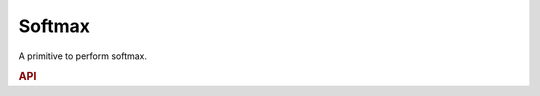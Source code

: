 ..
  Copyright 2019-2020 Intel Corporation

.. default-domain:: cpp

Softmax
-------

A primitive to perform softmax.

.. rubric:: API

.. doxygenstruct:: dnnl::softmax_forward
   :project: oneDNN
   :members:

.. doxygenstruct:: dnnl::softmax_backward
   :project: oneDNN
   :members:


.. vim: ts=3 sw=3 et spell spelllang=en
